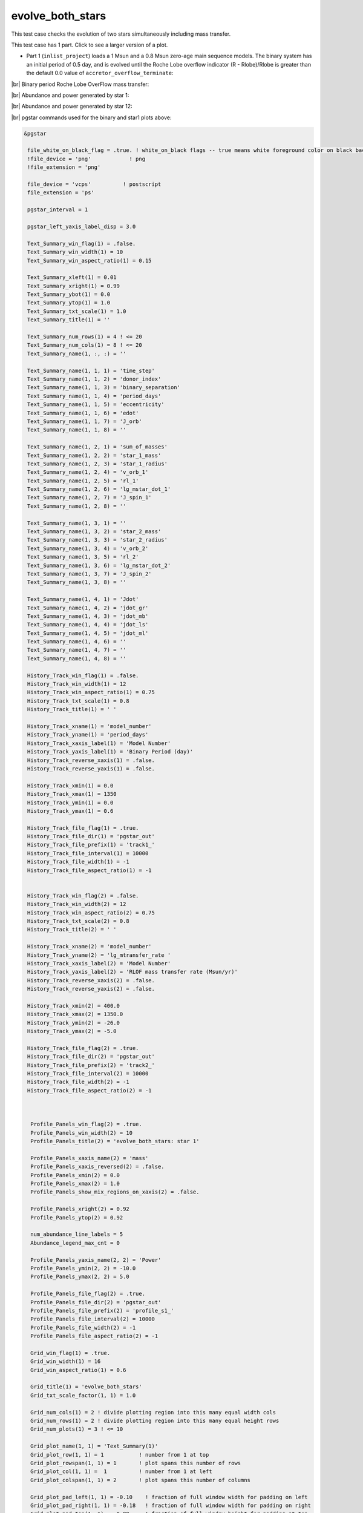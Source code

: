 .. _evolve_both_stars:

*****************
evolve_both_stars
*****************

This test case checks the evolution of two stars simultaneously including mass transfer.

This test case has 1 part. Click to see a larger version of a plot.

* Part 1 (``inlist_project``) loads a 1 Msun and a 0.8 Msun zero-age main sequence models. The binary system has an initial period of 0.5 day, and is evolved until the Roche Lobe overflow indicator (R - Rlobe)/Rlobe  is greater than the default 0.0 value of ``accretor_overflow_terminate``:

|br|
Binary period Roche Lobe OverFlow mass transfer:

.. image:: ../../../binary/test_suite/evolve_both_stars/docs/grid_001314.svg
   :width: 100%


|br|
Abundance and power generated by star 1:

.. image:: ../../../binary/test_suite/evolve_both_stars/docs/profile_s1_001314.svg
   :width: 100%


|br|
Abundance and power generated by star 12:

.. image:: ../../../binary/test_suite/evolve_both_stars/docs/profile_s2_001314.svg
   :width: 100%


|br|
pgstar commands used for the binary and star1 plots above:

.. code-block:: console

 &pgstar

  file_white_on_black_flag = .true. ! white_on_black flags -- true means white foreground color on black background
  !file_device = 'png'            ! png
  !file_extension = 'png'

  file_device = 'vcps'          ! postscript
  file_extension = 'ps'

  pgstar_interval = 1

  pgstar_left_yaxis_label_disp = 3.0

  Text_Summary_win_flag(1) = .false.
  Text_Summary_win_width(1) = 10
  Text_Summary_win_aspect_ratio(1) = 0.15

  Text_Summary_xleft(1) = 0.01
  Text_Summary_xright(1) = 0.99
  Text_Summary_ybot(1) = 0.0
  Text_Summary_ytop(1) = 1.0
  Text_Summary_txt_scale(1) = 1.0
  Text_Summary_title(1) = ''

  Text_Summary_num_rows(1) = 4 ! <= 20
  Text_Summary_num_cols(1) = 8 ! <= 20
  Text_Summary_name(1, :, :) = ''

  Text_Summary_name(1, 1, 1) = 'time_step'
  Text_Summary_name(1, 1, 2) = 'donor_index'
  Text_Summary_name(1, 1, 3) = 'binary_separation'
  Text_Summary_name(1, 1, 4) = 'period_days'
  Text_Summary_name(1, 1, 5) = 'eccentricity'
  Text_Summary_name(1, 1, 6) = 'edot'
  Text_Summary_name(1, 1, 7) = 'J_orb'
  Text_Summary_name(1, 1, 8) = ''

  Text_Summary_name(1, 2, 1) = 'sum_of_masses'
  Text_Summary_name(1, 2, 2) = 'star_1_mass'
  Text_Summary_name(1, 2, 3) = 'star_1_radius'
  Text_Summary_name(1, 2, 4) = 'v_orb_1'
  Text_Summary_name(1, 2, 5) = 'rl_1'
  Text_Summary_name(1, 2, 6) = 'lg_mstar_dot_1'
  Text_Summary_name(1, 2, 7) = 'J_spin_1'
  Text_Summary_name(1, 2, 8) = ''

  Text_Summary_name(1, 3, 1) = ''
  Text_Summary_name(1, 3, 2) = 'star_2_mass'
  Text_Summary_name(1, 3, 3) = 'star_2_radius'
  Text_Summary_name(1, 3, 4) = 'v_orb_2'
  Text_Summary_name(1, 3, 5) = 'rl_2'
  Text_Summary_name(1, 3, 6) = 'lg_mstar_dot_2'
  Text_Summary_name(1, 3, 7) = 'J_spin_2'
  Text_Summary_name(1, 3, 8) = ''

  Text_Summary_name(1, 4, 1) = 'Jdot'
  Text_Summary_name(1, 4, 2) = 'jdot_gr'
  Text_Summary_name(1, 4, 3) = 'jdot_mb'
  Text_Summary_name(1, 4, 4) = 'jdot_ls'
  Text_Summary_name(1, 4, 5) = 'jdot_ml'
  Text_Summary_name(1, 4, 6) = ''
  Text_Summary_name(1, 4, 7) = ''
  Text_Summary_name(1, 4, 8) = ''

  History_Track_win_flag(1) = .false.
  History_Track_win_width(1) = 12
  History_Track_win_aspect_ratio(1) = 0.75
  History_Track_txt_scale(1) = 0.8
  History_Track_title(1) = ' '

  History_Track_xname(1) = 'model_number'
  History_Track_yname(1) = 'period_days'
  History_Track_xaxis_label(1) = 'Model Number'
  History_Track_yaxis_label(1) = 'Binary Period (day)'
  History_Track_reverse_xaxis(1) = .false.
  History_Track_reverse_yaxis(1) = .false.

  History_Track_xmin(1) = 0.0
  History_Track_xmax(1) = 1350
  History_Track_ymin(1) = 0.0
  History_Track_ymax(1) = 0.6

  History_Track_file_flag(1) = .true.
  History_Track_file_dir(1) = 'pgstar_out'
  History_Track_file_prefix(1) = 'track1_'
  History_Track_file_interval(1) = 10000
  History_Track_file_width(1) = -1
  History_Track_file_aspect_ratio(1) = -1


  History_Track_win_flag(2) = .false.
  History_Track_win_width(2) = 12
  History_Track_win_aspect_ratio(2) = 0.75
  History_Track_txt_scale(2) = 0.8
  History_Track_title(2) = ' '

  History_Track_xname(2) = 'model_number'
  History_Track_yname(2) = 'lg_mtransfer_rate '
  History_Track_xaxis_label(2) = 'Model Number'
  History_Track_yaxis_label(2) = 'RLOF mass transfer rate (Msun/yr)'
  History_Track_reverse_xaxis(2) = .false.
  History_Track_reverse_yaxis(2) = .false.

  History_Track_xmin(2) = 400.0
  History_Track_xmax(2) = 1350.0
  History_Track_ymin(2) = -26.0
  History_Track_ymax(2) = -5.0

  History_Track_file_flag(2) = .true.
  History_Track_file_dir(2) = 'pgstar_out'
  History_Track_file_prefix(2) = 'track2_'
  History_Track_file_interval(2) = 10000
  History_Track_file_width(2) = -1
  History_Track_file_aspect_ratio(2) = -1



   Profile_Panels_win_flag(2) = .true.
   Profile_Panels_win_width(2) = 10
   Profile_Panels_title(2) = 'evolve_both_stars: star 1'

   Profile_Panels_xaxis_name(2) = 'mass'
   Profile_Panels_xaxis_reversed(2) = .false.
   Profile_Panels_xmin(2) = 0.0
   Profile_Panels_xmax(2) = 1.0
   Profile_Panels_show_mix_regions_on_xaxis(2) = .false.

   Profile_Panels_xright(2) = 0.92
   Profile_Panels_ytop(2) = 0.92

   num_abundance_line_labels = 5
   Abundance_legend_max_cnt = 0

   Profile_Panels_yaxis_name(2, 2) = 'Power'
   Profile_Panels_ymin(2, 2) = -10.0
   Profile_Panels_ymax(2, 2) = 5.0

   Profile_Panels_file_flag(2) = .true.
   Profile_Panels_file_dir(2) = 'pgstar_out'
   Profile_Panels_file_prefix(2) = 'profile_s1_'
   Profile_Panels_file_interval(2) = 10000
   Profile_Panels_file_width(2) = -1
   Profile_Panels_file_aspect_ratio(2) = -1

   Grid_win_flag(1) = .true.
   Grid_win_width(1) = 16
   Grid_win_aspect_ratio(1) = 0.6

   Grid_title(1) = 'evolve_both_stars'
   Grid_txt_scale_factor(1, 1) = 1.0

   Grid_num_cols(1) = 2 ! divide plotting region into this many equal width cols
   Grid_num_rows(1) = 2 ! divide plotting region into this many equal height rows
   Grid_num_plots(1) = 3 ! <= 10

   Grid_plot_name(1, 1) = 'Text_Summary(1)'
   Grid_plot_row(1, 1) = 1           ! number from 1 at top
   Grid_plot_rowspan(1, 1) = 1       ! plot spans this number of rows
   Grid_plot_col(1, 1) =  1          ! number from 1 at left
   Grid_plot_colspan(1, 1) = 2       ! plot spans this number of columns

   Grid_plot_pad_left(1, 1) = -0.10    ! fraction of full window width for padding on left
   Grid_plot_pad_right(1, 1) = -0.18   ! fraction of full window width for padding on right
   Grid_plot_pad_top(1, 1) = -0.00     ! fraction of full window height for padding at top
   Grid_plot_pad_bot(1, 1) = 0.32     ! fraction of full window height for padding at bottom
   Grid_txt_scale_factor(1, 1) = 0.70 ! multiply txt_scale for subplot by this

   Grid_plot_name(1, 2) = 'History_Track1'
   Grid_plot_row(1, 2) = 2           ! number from 1 at top
   Grid_plot_rowspan(1, 2) = 1       ! plot spans this number of rows
   Grid_plot_col(1, 2) =  1          ! number from 1 at left
   Grid_plot_colspan(1, 2) = 1       ! plot spans this number of columns

   Grid_plot_pad_left(1, 2) = -0.04    ! fraction of full window width for padding on left
   Grid_plot_pad_right(1, 2) = 0.04   ! fraction of full window width for padding on right
   Grid_plot_pad_top(1, 2) = -0.24     ! fraction of full window height for padding at top
   Grid_plot_pad_bot(1, 2) = 0.00     ! fraction of full window height for padding at bottom
   Grid_txt_scale_factor(1, 2) = 0.7 ! multiply txt_scale for subplot by this

   Grid_plot_name(1, 3) = 'History_Track2'
   Grid_plot_row(1, 3) = 2           ! number from 1 at top
   Grid_plot_rowspan(1, 3) = 1       ! plot spans this number of rows
   Grid_plot_col(1, 3) =  2          ! number from 1 at left
   Grid_plot_colspan(1, 3) = 1       ! plot spans this number of columns

   Grid_plot_pad_left(1, 3) = 0.04    ! fraction of full window width for padding on left
   Grid_plot_pad_right(1, 3) = -0.04   ! fraction of full window width for padding on right
   Grid_plot_pad_top(1, 3) = -0.24     ! fraction of full window height for padding at top
   Grid_plot_pad_bot(1, 3) = 0.00     ! fraction of full window height for padding at bottom
   Grid_txt_scale_factor(1, 3) = 0.7 ! multiply txt_scale for subplot by this

  Grid_file_flag(1) = .true.
  Grid_file_dir(1) = 'pgstar_out'
  Grid_file_prefix(1) = 'grid_'
  Grid_file_interval(1) = 10000
  Grid_file_width(1) = -1
  Grid_file_aspect_ratio(1) = -1

 / ! end of pgstar namelist


|br|
pgstar commands used for the star2 plot above:

.. code-block:: console

 &pgstar

  file_white_on_black_flag = .true. ! white_on_black flags -- true means white foreground color on black background
  !file_device = 'png'            ! png
  !file_extension = 'png'

  file_device = 'vcps'          ! postscript
  file_extension = 'ps'

  pgstar_interval = 1

   Profile_Panels_win_flag(2) = .true.
   Profile_Panels_win_width(2) = 10
   Profile_Panels_title(2) = 'evolve_both_stars: star 2'

   Profile_Panels_xaxis_name(2) = 'mass'
   Profile_Panels_xaxis_reversed(2) = .false.
   Profile_Panels_xmin(2) = 0.0
   Profile_Panels_xmax(2) = 0.9
   Profile_Panels_show_mix_regions_on_xaxis(2) = .false.

   Profile_Panels_xright(2) = 0.92
   Profile_Panels_ytop(2) = 0.92

   num_abundance_line_labels = 5
   Abundance_legend_max_cnt = 0

   Profile_Panels_yaxis_name(2, 2) = 'Power'
   Profile_Panels_ymin(2, 2) = -10.0
   Profile_Panels_ymax(2, 2) = 1.0

   Profile_Panels_file_flag(2) = .true.
   Profile_Panels_file_dir(2) = 'pgstar_out'
   Profile_Panels_file_prefix(2) = 'profile_s2_'
   Profile_Panels_file_interval(2) = 10000
   Profile_Panels_file_width(2) = -1
   Profile_Panels_file_aspect_ratio(2) = -1

 / ! end of pgstar namelist

Last-Updated: 11Jul2021 (MESA 094ff71) by fxt.


.. # define a hard line break for HTML
.. |br| raw:: html

      <br>
